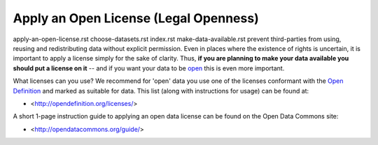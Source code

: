 ======================================
Apply an Open License (Legal Openness)
======================================

apply-an-open-license.rst
choose-datasets.rst
index.rst
make-data-available.rst
prevent third-parties from using, reusing and redistributing data without
explicit permission. Even in places where the existence of rights is uncertain,
it is important to apply a license simply for the sake of clarity. Thus, **if
you are planning to make your data available you should put a license on it**
-- and if you want your data to be `open`_ this is even more important.

.. _open: http://opendefinition.org/
.. _Open Definition: open_

What licenses can you use? We recommend for 'open' data you use one of the
licenses conformant with the `Open Definition`_ and marked as suitable for
data. This list (along with instructions for usage) can be found at:

* <http://opendefinition.org/licenses/>

A short 1-page instruction guide to applying an open data license can be found on the Open Data Commons site:

* <http://opendatacommons.org/guide/>

